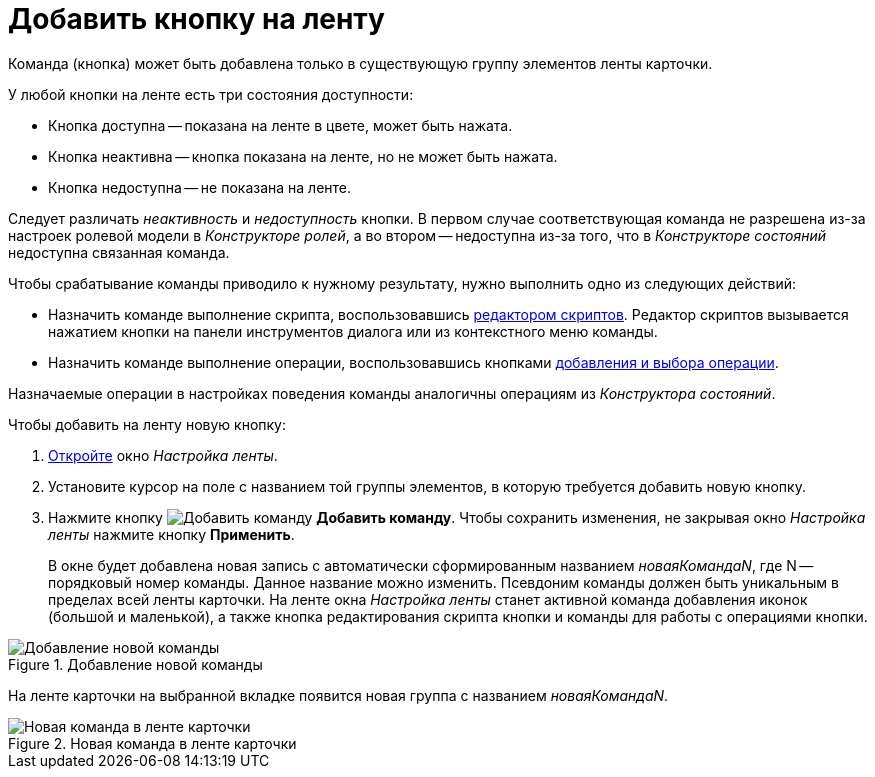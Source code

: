 = Добавить кнопку на ленту

Команда (кнопка) может быть добавлена только в существующую группу элементов ленты карточки.

.У любой кнопки на ленте есть три состояния доступности:
* Кнопка доступна -- показана на ленте в цвете, может быть нажата.
* Кнопка неактивна -- кнопка показана на ленте, но не может быть нажата.
* Кнопка недоступна -- не показана на ленте.

Следует различать _неактивность_ и _недоступность_ кнопки. В первом случае соответствующая команда не разрешена из-за настроек ролевой модели в _Конструкторе ролей_, а во втором -- недоступна из-за того, что в _Конструкторе состояний_ недоступна связанная команда.

.Чтобы срабатывание команды приводило к нужному результату, нужно выполнить одно из следующих действий:
* Назначить команде выполнение скрипта, воспользовавшись xref:layouts/ribbon-script.adoc[редактором скриптов]. Редактор скриптов вызывается нажатием кнопки на панели инструментов диалога или из контекстного меню команды.
* Назначить команде выполнение операции, воспользовавшись кнопками xref:layouts/ribbon-operation.adoc[добавления и выбора операции].

Назначаемые операции в настройках поведения команды аналогичны операциям из _Конструктора состояний_.

.Чтобы добавить на ленту новую кнопку:
. xref:layouts/ribbon-settings.adoc[Откройте] окно _Настройка ленты_.
. Установите курсор на поле с названием той группы элементов, в которую требуется добавить новую кнопку.
. Нажмите кнопку image:buttons/add-command.png[Добавить команду] *Добавить команду*. Чтобы сохранить изменения, не закрывая окно _Настройка ленты_ нажмите кнопку *Применить*.
+
В окне будет добавлена новая запись с автоматически сформированным названием _новаяКомандаN_, где N -- порядковый номер команды. Данное название можно изменить. Псевдоним команды должен быть уникальным в пределах всей ленты карточки. На ленте окна _Настройка ленты_ станет активной команда добавления иконок (большой и маленькой), а также кнопка редактирования скрипта кнопки и команды для работы с операциями кнопки.

.Добавление новой команды
image::ribbon-command.png[Добавление новой команды]

На ленте карточки на выбранной вкладке появится новая группа с названием _новаяКомандаN_.

.Новая команда в ленте карточки
image::ribbon-with-command.png[Новая команда в ленте карточки]
